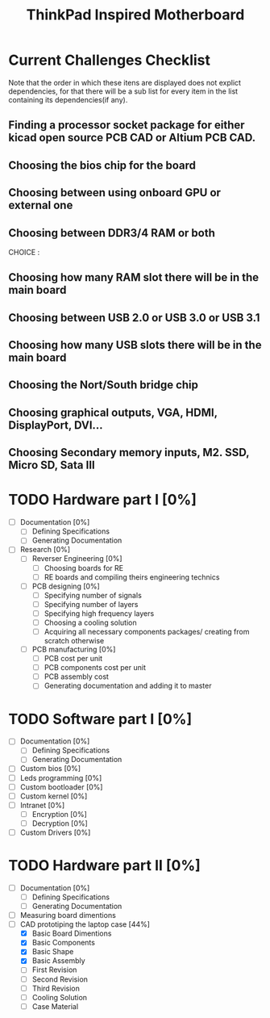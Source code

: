#+STARTUP: overview
#+TITLE: ThinkPad Inspired Motherboard
* Current Challenges Checklist
  Note that the order in which these itens are displayed does not explict dependencies, for that there will be a sub list for every item in the list containing its dependencies(if any).
** Finding a processor socket package for either kicad open source PCB CAD or Altium PCB CAD.
** Choosing the bios chip for the board
** Choosing between using onboard GPU or external one
** Choosing between DDR3/4 RAM or both
CHOICE :
** Choosing how many RAM slot there will be in the main board
** Choosing between USB 2.0 or USB 3.0 or USB 3.1
** Choosing how many USB slots there will be in the main board
** Choosing the Nort/South bridge chip
** Choosing graphical outputs, VGA, HDMI, DisplayPort, DVI...
** Choosing Secondary memory inputs, M2. SSD, Micro SD, Sata III
* TODO Hardware part I [0%]
- [ ] Documentation [0%]
  - [ ] Defining Specifications
  - [ ] Generating Documentation
- [ ] Research [0%]
  - [ ] Reverser Engineering [0%]
    - [ ] Choosing boards for RE
    - [ ] RE boards and compiling theirs engineering technics
  - [ ] PCB designing [0%]
    - [ ] Specifying number of signals
    - [ ] Specifying number of layers 
    - [ ] Specifying high frequency layers
    - [ ] Choosing a cooling solution
    - [ ] Acquiring all necessary components packages/ creating from scratch otherwise
  - [ ] PCB manufacturing [0%]
    - [ ] PCB cost per unit
    - [ ] PCB components cost per unit
    - [ ] PCB assembly cost
    - [ ] Generating documentation and adding it to master
* TODO Software part I [0%]
- [ ] Documentation [0%]
  - [ ] Defining Specifications
  - [ ] Generating Documentation
- [ ] Custom bios [0%]
- [-] Leds programming [0%]
- [-] Custom bootloader [0%]
- [-] Custom kernel [0%]
- [ ] Intranet [0%]
  - [ ] Encryption [0%]
  - [ ] Decryption [0%]
- [-] Custom Drivers [0%]
  
* TODO Hardware part II [0%] 
- [ ] Documentation [0%]
  - [ ] Defining Specifications
  - [ ] Generating Documentation
- [ ] Measuring board dimentions
- [-] CAD prototiping the laptop case [44%]
  - [X] Basic Board Dimentions
  - [X] Basic Components
  - [X] Basic Shape
  - [X] Basic Assembly
  - [ ] First Revision
  - [ ] Second Revision
  - [ ] Third Revision
  - [ ] Cooling Solution
  - [ ] Case Material
